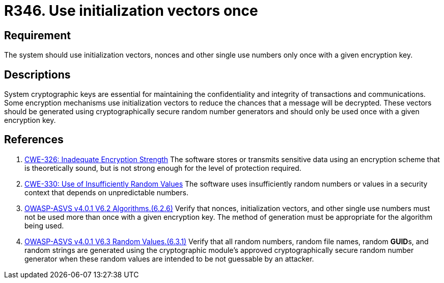 :slug: rules/346/
:category: cryptography
:description: This requirement establishes the importance not reusing nonces and initialization vectors.
:keywords: Nonce, Initialization, Vector, Encryption, CWE, ASVS
:rules: yes

= R346. Use initialization vectors once

== Requirement

The system should use initialization vectors, nonces and other single use
numbers only once with a given encryption key.

== Descriptions

System cryptographic keys are essential for maintaining the confidentiality
and integrity of transactions and communications.
Some encryption mechanisms use initialization vectors to reduce the chances
that a message will be decrypted.
These vectors should be generated using cryptographically secure random number
generators and should only be used once with a given encryption key.

== References

. [[r1]] link:https://cwe.mitre.org/data/definitions/326.html[CWE-326: Inadequate Encryption Strength]
The software stores or transmits sensitive data using an encryption scheme that
is theoretically sound,
but is not strong enough for the level of protection required.

. [[r2]] link:https://cwe.mitre.org/data/definitions/330.html[CWE-330: Use of Insufficiently Random Values]
The software uses insufficiently random numbers or values in a security context
that depends on unpredictable numbers.

. [[r3]] link:https://owasp.org/www-project-application-security-verification-standard/[OWASP-ASVS v4.0.1
V6.2 Algorithms.(6.2.6)]
Verify that nonces, initialization vectors, and other single use numbers must
not be used more than once with a given encryption key.
The method of generation must be appropriate for the algorithm being used.

. [[r4]] link:https://owasp.org/www-project-application-security-verification-standard/[OWASP-ASVS v4.0.1
V6.3 Random Values.(6.3.1)]
Verify that all random numbers, random file names, random **GUID**s, and random
strings are generated using the cryptographic module's approved
cryptographically secure random number generator when these random values are
intended to be not guessable by an attacker.
